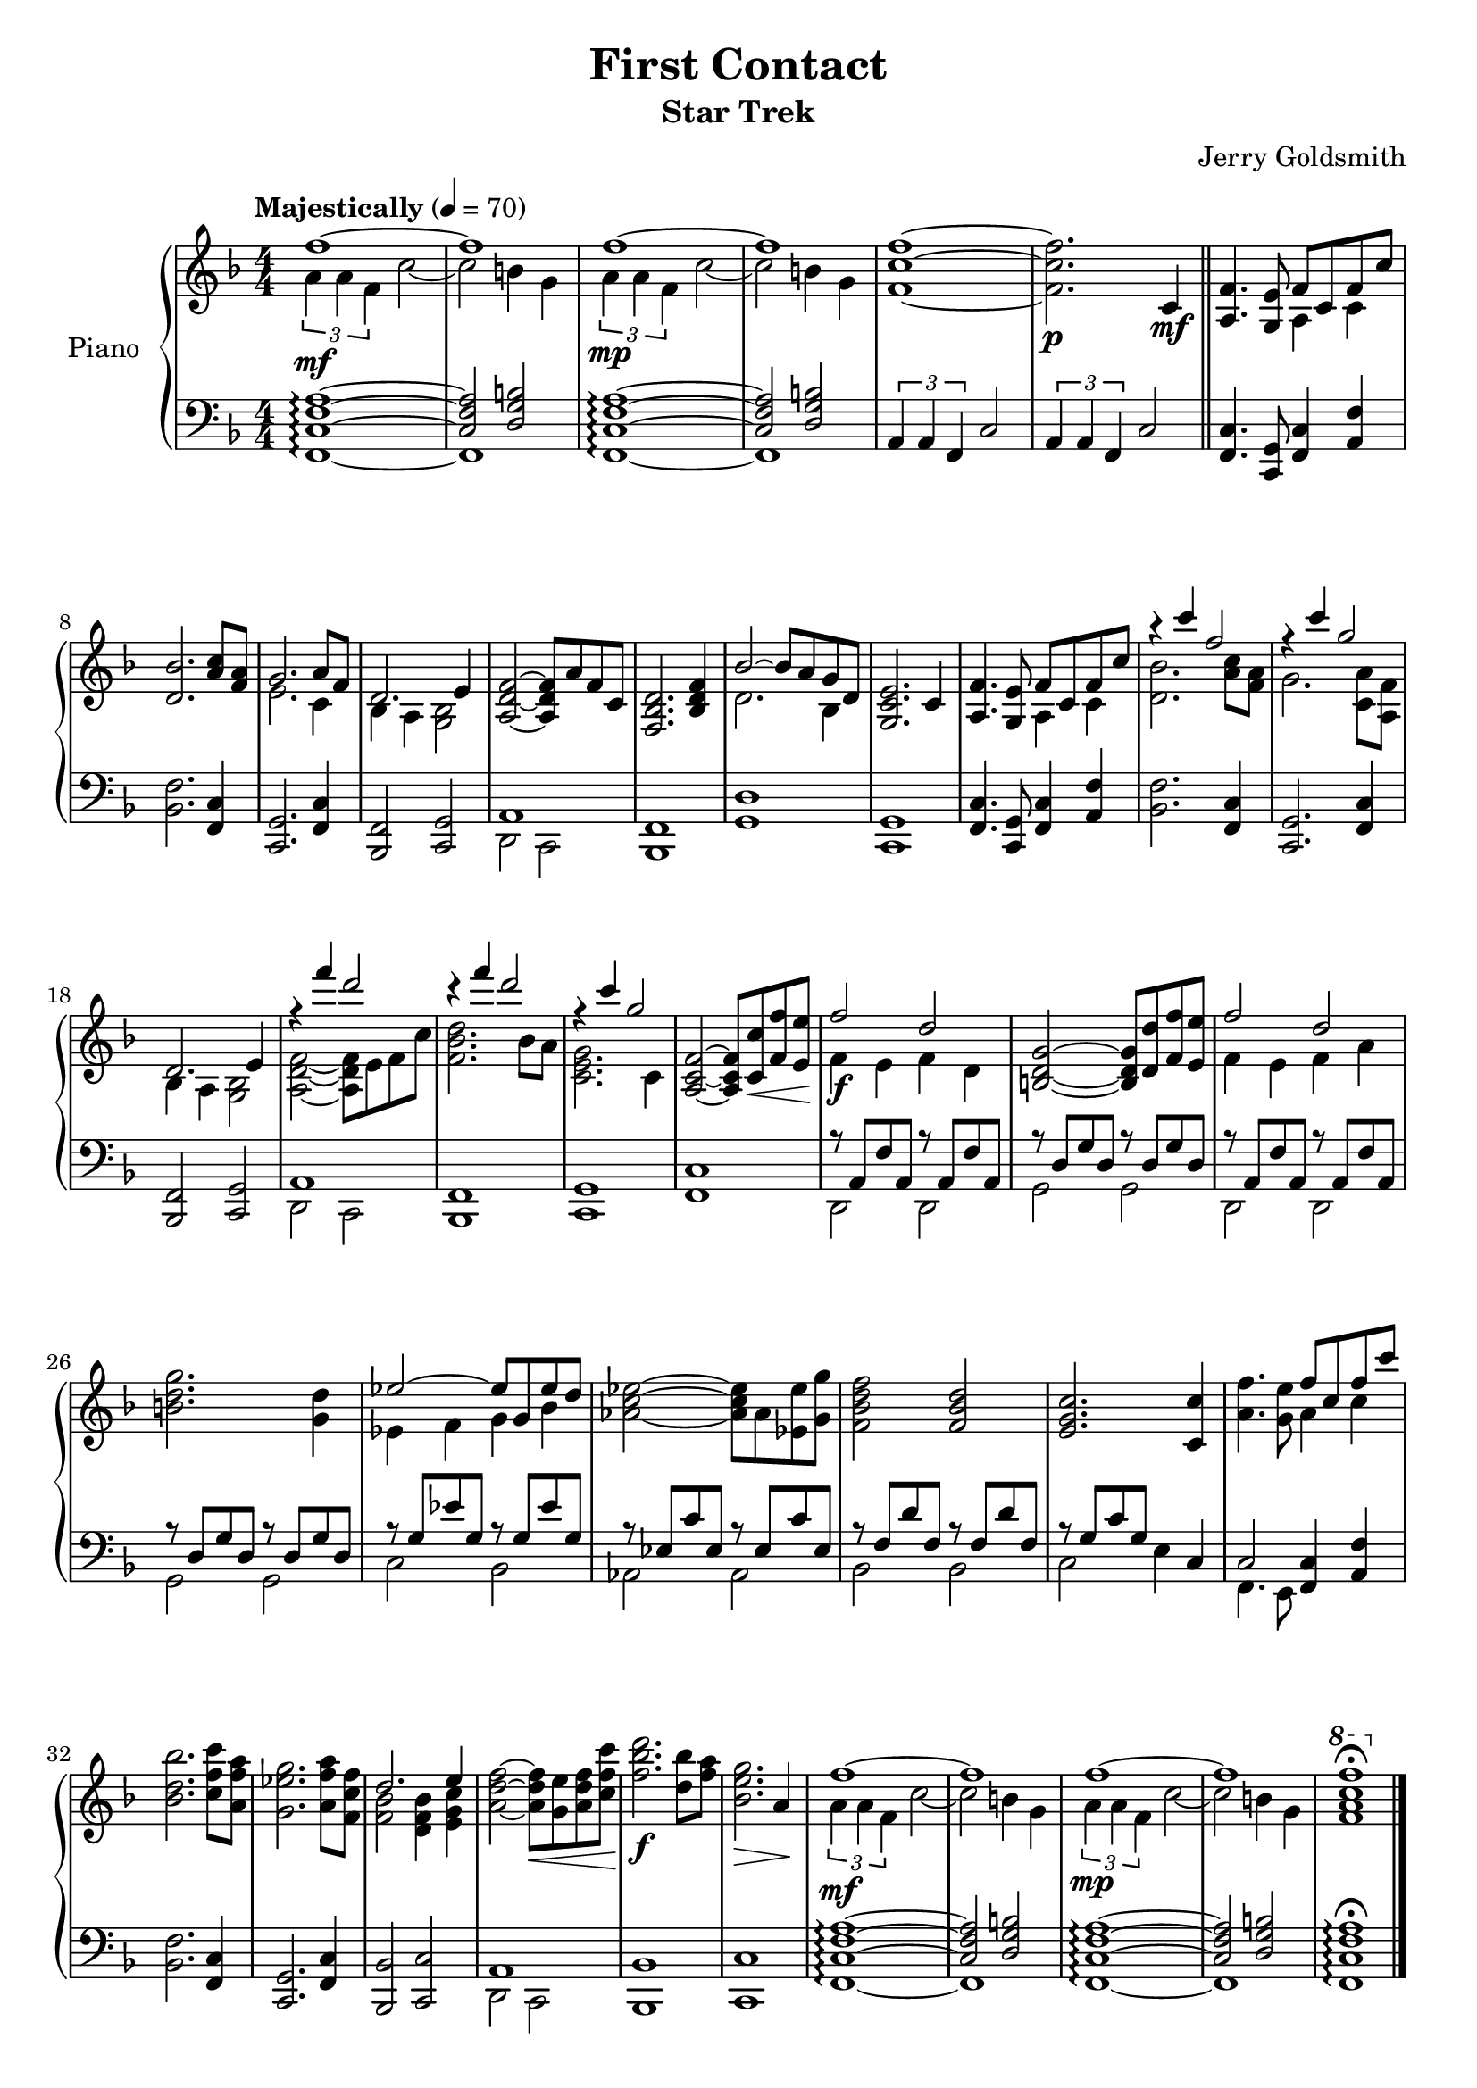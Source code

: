 \version "2.16.0"

\paper {
  ragged-bottom = ##f
  ragged-last-bottom = ##f
}

\header {
  title = "First Contact"
  subtitle = "Star Trek"
  composer = "Jerry Goldsmith"
  % Remove default LilyPond tagline
  tagline = ##f
  copyright =  ##f
}

global = {
  \key f \major
  \time 4/4
  \tempo "Majestically" 4 = 70
  \numericTimeSignature
}

right = \relative c'' {
  \global
  <<{f1~ f f~ f}\\{\times 2/3 {a,4\mf a f} c'2~ c b4 g \times 2/3 {a4\mp a f} c'2~ c b4 g }>> <f c' f>1~ <f c' f>2.\p c4\mf \bar "||"
  <f a,>4. <e g,>8 <<{f8 c f c'}\\{a,4 c}>> <d bes'>2. <a' c>8 <a f> <<{g2. a8 f d2. e4}\\{e2. c4 bes a <bes g>2}>> <a d f>2~ <a d f>8 a' f c <d bes f>2. <bes d f>4
  <<{bes'2~ bes8 a g d}\\{d2. bes4}>> <e c g>2. c4
  <f a,>4. <e g,>8 <<{f8 c f c'}\\{a,4 c}>> <<{r4 c'' f,2}\\{<d, bes'>2. <a' c>8 <a f>}>> <<{r4 c' g2}\\{g,2. <a c,>8 <f a,>}>> <<{d2. e4}\\{bes a <bes g>2}>>
  <<{r4 f''' d2 r4 f d2 r4 c g2}\\{<f, d a>2~ <f d a>8 e f c' <d bes f>2. bes8 a <g e c>2. c,4}>> 
  <f c a>2~ <f c a>8 <c c'>\< <f f'> <e e'>\! <<{f'2\f d}\\{f,4 e f d}>>
  <b d g>2~ <b d g>8 <d d'> <f f'> <e e'> <<{f'2 d}\\{f,4 e f a}>> <b d g>2. <g d'>4 <<{ees'2~ ees8 g, ees' d}\\{ees,4 f g bes}>>
  <aes c ees>2~ <aes c ees>8 aes <ees ees'> <g g'> <f bes d f>2 <f bes d> <e g c>2. <c c'>4
  <f' a,>4. <e g,>8 <<{f8 c f c'}\\{a,4 c}>> <bes d bes'>2. <c f c'>8 <a f' a> <g ees' g>2. <a f' a>8 <f c' f> <<{d'2. e4}\\{<f, bes>2 <d f bes>4 <e g c>}>>
  <a d f>2~ <a d f>8\< <g e'> <a d f> <c f c'>\! <f bes d>2.\f <d bes'>8 <f a> <bes, e g>2.\> a4\!
  <<{f'1~ f f~ f}\\{\times 2/3 {a,4\mf a f} c'2~ c b4 g \times 2/3 {a4\mp a f} c'2~ c b4 g }>> \ottava #1 <f' a c f>1\fermata \ottava #0 \bar "|."
}

left = \relative c' {
  \global
  <<\set Staff.connectArpeggios = ##t{<a f c>1~\arpeggio   <a f c>2 <b g d>}\\{f,1~\arpeggio   f}>>
  <<\set Staff.connectArpeggios = ##t{<a' f c>1~\arpeggio   <a f c>2 <b g d>}\\{f,1~\arpeggio   f}>>
  \times 2/3 {a4 a f} c'2 \times 2/3 {a4 a f} c'2
  <c f,>4. <g c,>8 <f c'>4 <a f'> <bes f'>2. <c f,>4 <g c,>2. <f c'>4 <f bes,>2 <c g'> <<{a'1}\\{d,2 c}>> <f bes,>1
  <g d'>1 <g c,> <c f,>4. <g c,>8 <f c'>4 <a f'> <bes f'>2. <c f,>4 <g c,>2. <f c'>4 <f bes,>2 <c g'>
  <<{a'1}\\{d,2 c}>> <f bes,>1 <g c,> <c f,>
  <<
    { r8 a f' a, r a f' a, r d g d r d g d r8 a f' a, r a f' a, r d g d r d g d r g ees' g, r g ees' g, r ees c' ees, r ees c' ees, r f d' f, r f d' f, r g c g }
      \\
    {  d,2 d g g d d g g c bes aes aes bes bes c}
  >>
      e4 c <<{c2}\\{f,4. e8}>> <f c'>4 <a f'> <bes f'>2. <f c'>4 <c g'>2. <c' f,>4 <bes bes,>2 <c c,> <<{a1}\\{d,2 c}>> <bes bes'>1 <c c'>
  <<\set Staff.connectArpeggios = ##t{<a'' f c>1~\arpeggio   <a f c>2 <b g d>}\\{f,1~\arpeggio   f}>>
  <<\set Staff.connectArpeggios = ##t{<a' f c>1~\arpeggio   <a f c>2 <b g d>}\\{f,1~\arpeggio   f}>>
  <a' f c f,>1\arpeggio\fermata
      
}

\score {
  \new PianoStaff \with {      
    instrumentName = "Piano"
  } 
  <<
    \set PianoStaff.connectArpeggios = ##t
    \new Staff = "right" \with {
        \consists "Span_arpeggio_engraver"
      midiInstrument = "acoustic grand"
    } \right
    \new Staff = "left" \with {
        \consists "Span_arpeggio_engraver"

      midiInstrument = "acoustic grand"
    } { \clef bass \left }
  >>
  \layout { }
  \midi {
    \context {
      \Score
      tempoWholesPerMinute = #(ly:make-moment 100 4)
    }
  }
}

